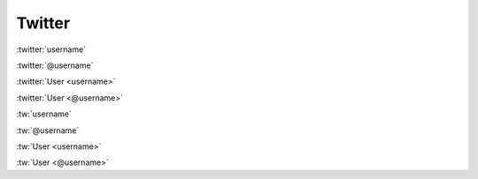 Twitter
#######

:twitter:`username`

:twitter:`@username`

:twitter:`User <username>`

:twitter:`User <@username>`

:tw:`username`

:tw:`@username`

:tw:`User <username>`

:tw:`User <@username>`
